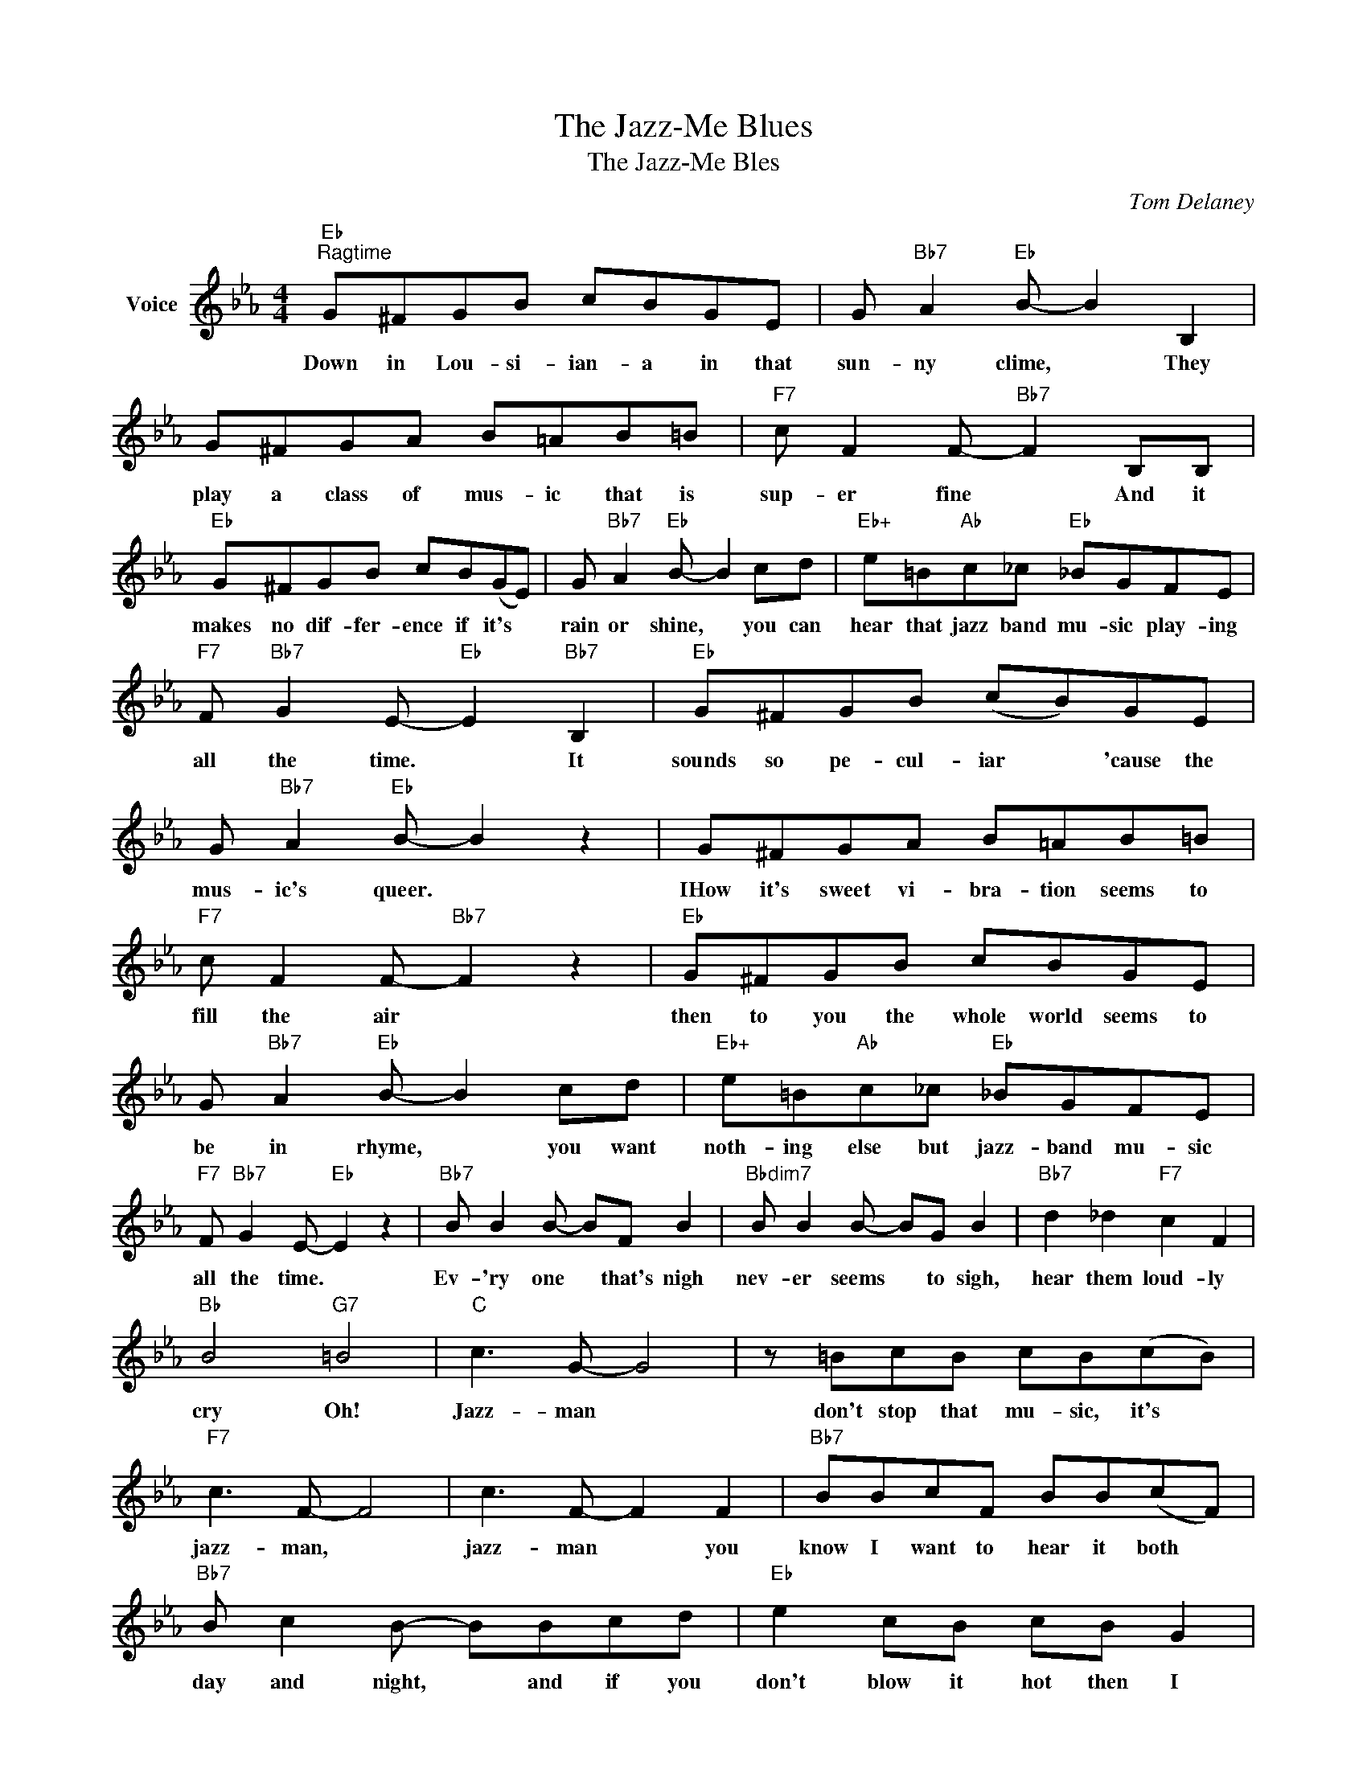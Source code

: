 X:1
T:The Jazz-Me Blues
T:The Jazz-Me Bles
C:Tom Delaney
Z:All Rights Reserved
L:1/8
M:4/4
K:Eb
V:1 treble nm="Voice"
%%MIDI program 52
V:1
"Eb""^Ragtime" G^FGB cBGE | G"Bb7" A2"Eb" B- B2 B,2 | G^FGA B=AB=B |"F7" c F2 F-"Bb7" F2 B,B, | %4
w: Down in Lou- si- ian- a in that|sun- ny clime, * They|play a class of mus- ic that is|sup- er fine * And it|
"Eb" G^FGB cB(GE) | G"Bb7" A2"Eb" B- B2 cd |"Eb+" e=B"Ab"c_c"Eb" _BGFE | %7
w: makes no dif- fer- ence if it's *|rain or shine, * you can|hear that jazz band mu- sic play- ing|
"F7" F"Bb7" G2 E-"Eb" E2"Bb7" B,2 |"Eb" G^FGB (cB)GE | G"Bb7" A2"Eb" B- B2 z2 | G^FGA B=AB=B | %11
w: all the time. * It|sounds so pe- cul- iar * 'cause the|mus- ic's queer. *|IHow it's sweet vi- bra- tion seems to|
"F7" c F2 F-"Bb7" F2 z2 |"Eb" G^FGB cBGE | G"Bb7" A2"Eb" B- B2 cd |"Eb+" e=B"Ab"c_c"Eb" _BGFE | %15
w: fill the air *|then to you the whole world seems to|be in rhyme, * you want|noth- ing else but jazz- band mu- sic|
"F7" F"Bb7" G2 E-"Eb" E2 z2 |"Bb7" B B2 B- BF B2 |"Bbdim7" B B2 B- BG B2 |"Bb7" d2 _d2"F7" c2 F2 | %19
w: all the time. *|Ev- 'ry one * that's nigh|nev- er seems * to sigh,|hear them loud- ly|
"Bb" B4"G7" =B4 |"C" c3 G- G4 | z =BcB cB(cB) |"F7" c3 F- F4 | c3 F- F2 F2 |"Bb7" BBcF BB(cF) | %25
w: cry Oh!|Jazz- man *|don't stop that mu- sic, it's *|jazz- man, *|jazz- man * you|know I want to hear it both *|
"Bb7" B c2 B- BBcd |"Eb" e2 cB cB G2 |"F7" F G2 B-"Bb7" B=AB=B |"C" c3 G- G4 | z =BcB cBcB | %30
w: day and night, * and if you|don't blow it hot then I|don't feel right. * Now if it's|rag- time *|please sir will you play it in|
"F7" c3 F- F4 | c3 F- F4 |"Eb" z GGG G4 |"G" z GGG G4 |"F7" GFGF GFGF |"C7" B B2 B- B=AB=B | %36
w: jazz- time, *|jazz- time. *|Don't want it fast,|don't want it slow,|take your time don't rush it play it|sweet and low. * I've got those|
"F7" c2 c2 c2 c2 |"Bb9" c d2 c c2 B2 |"Eb" e8- | e6 z2 |] %40
w: dog- gone real jazz-|band jazz- band "jazz me"|blues.||

